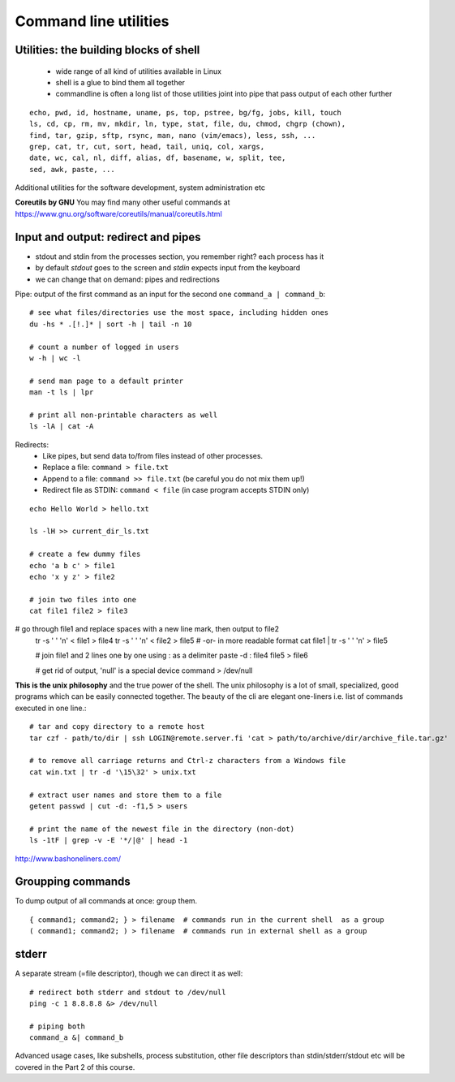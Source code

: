 Command line utilities
======================

Utilities: the building blocks of shell
---------------------------------------

 - wide range of all kind of utilities available in Linux
 - shell is a glue to bind them all together
 - commandline is often a long list of those utilities joint into pipe
   that pass output of each other further

::

 echo, pwd, id, hostname, uname, ps, top, pstree, bg/fg, jobs, kill, touch
 ls, cd, cp, rm, mv, mkdir, ln, type, stat, file, du, chmod, chgrp (chown),
 find, tar, gzip, sftp, rsync, man, nano (vim/emacs), less, ssh, ...
 grep, cat, tr, cut, sort, head, tail, uniq, col, xargs,
 date, wc, cal, nl, diff, alias, df, basename, w, split, tee, 
 sed, awk, paste, ...

Additional utilities for the software development, system administration etc

**Coreutils by GNU** You may find many other useful commands at
https://www.gnu.org/software/coreutils/manual/coreutils.html


Input and output: redirect and pipes
------------------------------------

* stdout and stdin from the processes section, you remember right? each process has it
* by default *stdout* goes to the screen and *stdin* expects input from the keyboard
* we can change that on demand: pipes and redirections

Pipe: output of the first command as an input for the second one ``command_a | command_b``::

 # see what files/directories use the most space, including hidden ones
 du -hs * .[!.]* | sort -h | tail -n 10
 
 # count a number of logged in users
 w -h | wc -l

 # send man page to a default printer
 man -t ls | lpr

 # print all non-printable characters as well
 ls -lA | cat -A
 
Redirects:
 - Like pipes, but send data to/from files instead of other processes.
 - Replace a file: ``command > file.txt``
 - Append to a file: ``command >> file.txt`` (be careful you do not mix them up!)
 - Redirect file as STDIN: ``command < file``  (in case program accepts STDIN only)

::

 echo Hello World > hello.txt
 
 ls -lH >> current_dir_ls.txt
 
 # create a few dummy files
 echo 'a b c' > file1
 echo 'x y z' > file2

 # join two files into one
 cat file1 file2 > file3

# go through file1 and replace spaces with a new line mark, then output to file2
 tr -s ' ' '\n' < file1 > file4
 tr -s ' ' '\n' < file2 > file5
 # -or- in more readable format
 cat file1 | tr -s ' ' '\n' > file5
  
 # join file1 and 2 lines one by one using : as a delimiter
 paste -d : file4 file5 > file6
 
 # get rid of output, 'null' is a special device
 command > /dev/null

**This is the unix philosophy** and the true power of the shell.  The
unix philosophy is a lot of small, specialized, good programs
which can be easily connected together. The beauty of the cli are elegant one-liners
i.e. list of commands executed in one line.::

 # tar and copy directory to a remote host
 tar czf - path/to/dir | ssh LOGIN@remote.server.fi 'cat > path/to/archive/dir/archive_file.tar.gz'
 
 # to remove all carriage returns and Ctrl-z characters from a Windows file
 cat win.txt | tr -d '\15\32' > unix.txt

 # extract user names and store them to a file
 getent passwd | cut -d: -f1,5 > users

 # print the name of the newest file in the directory (non-dot)
 ls -1tF | grep -v -E '*/|@' | head -1

http://www.bashoneliners.com/


Groupping commands
------------------

To dump output of all commands at once: group them.

::

 { command1; command2; } > filename  # commands run in the current shell  as a group
 ( command1; command2; ) > filename  # commands run in external shell as a group

stderr
------

A separate stream (=file descriptor), though we can direct it as well::

 # redirect both stderr and stdout to /dev/null
 ping -c 1 8.8.8.8 &> /dev/null
 
 # piping both
 command_a &| command_b

Advanced usage cases, like subshells, process substitution, other file descriptors
than stdin/stderr/stdout etc will be covered in the Part 2 of this course.
